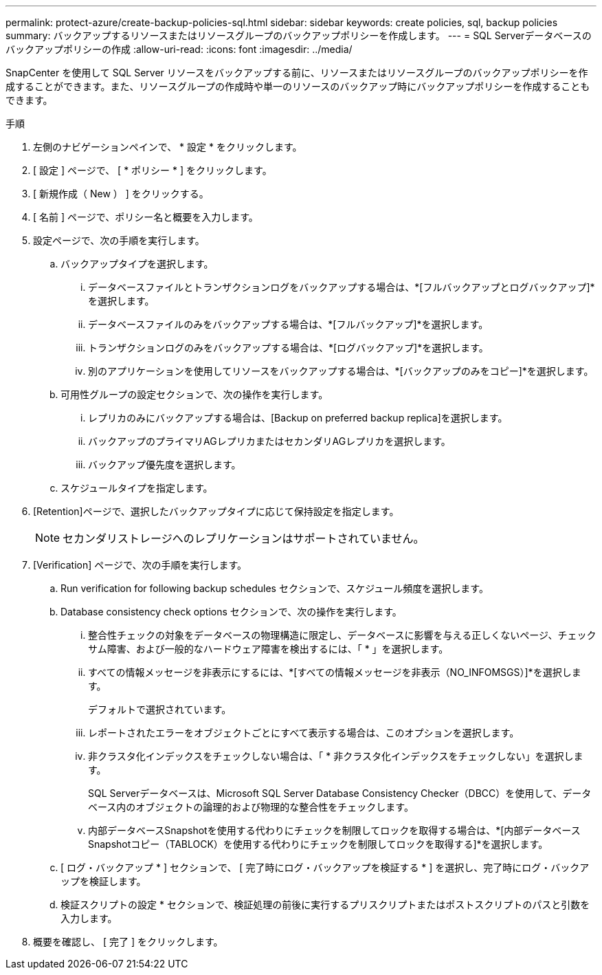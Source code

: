 ---
permalink: protect-azure/create-backup-policies-sql.html 
sidebar: sidebar 
keywords: create policies, sql, backup policies 
summary: バックアップするリソースまたはリソースグループのバックアップポリシーを作成します。 
---
= SQL Serverデータベースのバックアップポリシーの作成
:allow-uri-read: 
:icons: font
:imagesdir: ../media/


[role="lead"]
SnapCenter を使用して SQL Server リソースをバックアップする前に、リソースまたはリソースグループのバックアップポリシーを作成することができます。また、リソースグループの作成時や単一のリソースのバックアップ時にバックアップポリシーを作成することもできます。

.手順
. 左側のナビゲーションペインで、 * 設定 * をクリックします。
. [ 設定 ] ページで、 [ * ポリシー * ] をクリックします。
. [ 新規作成（ New ） ] をクリックする。
. [ 名前 ] ページで、ポリシー名と概要を入力します。
. 設定ページで、次の手順を実行します。
+
.. バックアップタイプを選択します。
+
... データベースファイルとトランザクションログをバックアップする場合は、*[フルバックアップとログバックアップ]*を選択します。
... データベースファイルのみをバックアップする場合は、*[フルバックアップ]*を選択します。
... トランザクションログのみをバックアップする場合は、*[ログバックアップ]*を選択します。
... 別のアプリケーションを使用してリソースをバックアップする場合は、*[バックアップのみをコピー]*を選択します。


.. 可用性グループの設定セクションで、次の操作を実行します。
+
... レプリカのみにバックアップする場合は、[Backup on preferred backup replica]を選択します。
... バックアップのプライマリAGレプリカまたはセカンダリAGレプリカを選択します。
... バックアップ優先度を選択します。


.. スケジュールタイプを指定します。


. [Retention]ページで、選択したバックアップタイプに応じて保持設定を指定します。
+

NOTE: セカンダリストレージへのレプリケーションはサポートされていません。

. [Verification] ページで、次の手順を実行します。
+
.. Run verification for following backup schedules セクションで、スケジュール頻度を選択します。
.. Database consistency check options セクションで、次の操作を実行します。
+
... 整合性チェックの対象をデータベースの物理構造に限定し、データベースに影響を与える正しくないページ、チェックサム障害、および一般的なハードウェア障害を検出するには、「 * 」を選択します。
... すべての情報メッセージを非表示にするには、*[すべての情報メッセージを非表示（NO_INFOMSGS）]*を選択します。
+
デフォルトで選択されています。

... レポートされたエラーをオブジェクトごとにすべて表示する場合は、このオプションを選択します。
... 非クラスタ化インデックスをチェックしない場合は、「 * 非クラスタ化インデックスをチェックしない」を選択します。
+
SQL Serverデータベースは、Microsoft SQL Server Database Consistency Checker（DBCC）を使用して、データベース内のオブジェクトの論理的および物理的な整合性をチェックします。

... 内部データベースSnapshotを使用する代わりにチェックを制限してロックを取得する場合は、*[内部データベースSnapshotコピー（TABLOCK）を使用する代わりにチェックを制限してロックを取得する]*を選択します。


.. [ ログ・バックアップ * ] セクションで、 [ 完了時にログ・バックアップを検証する * ] を選択し、完了時にログ・バックアップを検証します。
.. 検証スクリプトの設定 * セクションで、検証処理の前後に実行するプリスクリプトまたはポストスクリプトのパスと引数を入力します。


. 概要を確認し、 [ 完了 ] をクリックします。

